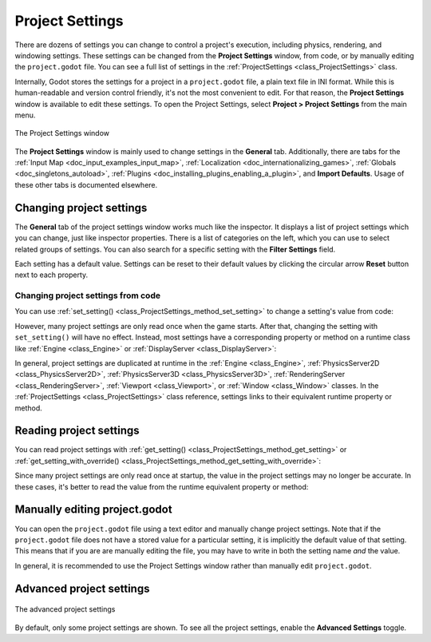.. _doc_project_settings:

Project Settings
================

There are dozens of settings you can change to control a project's execution,
including physics, rendering, and windowing settings. These settings can be
changed from the **Project Settings** window, from code, or by manually editing
the ``project.godot`` file. You can see a full list of settings in the 
:ref:`ProjectSettings <class_ProjectSettings>` class.

Internally, Godot stores the settings for a project in a ``project.godot`` file,
a plain text file in INI format. While this is human-readable and version control
friendly, it's not the most convenient to edit. For that reason, the
**Project Settings** window is available to edit these settings. To open the
Project Settings, select **Project > Project Settings** from the main menu.

.. figure:: img/project_settings_basic.webp
    :align: center

    The Project Settings window

The **Project Settings** window is mainly used to change settings in the
**General** tab. Additionally, there are tabs for the
:ref:`Input Map <doc_input_examples_input_map>`,
:ref:`Localization <doc_internationalizing_games>`,
:ref:`Globals <doc_singletons_autoload>`,
:ref:`Plugins <doc_installing_plugins_enabling_a_plugin>`, and
**Import Defaults**. Usage of these other tabs is documented elsewhere.

Changing project settings
-------------------------

The **General** tab of the project settings window works much like the inspector.
It displays a list of project settings which you can change, just like inspector
properties. There is a list of categories on the left, which you can use to select
related groups of settings. You can also search for a specific setting with the
**Filter Settings** field.

Each setting has a default value. Settings can be reset to their default values
by clicking the circular arrow **Reset** button next to each property.

Changing project settings from code
~~~~~~~~~~~~~~~~~~~~~~~~~~~~~~~~~~~

You can use :ref:`set_setting() <class_ProjectSettings_method_set_setting>` to
change a setting's value from code:

.. tabs::
    .. code-tab:: gdscript GDScript
        
        ProjectSettings.set_setting("application/run/max_fps", 60)
        ProjectSettings.set_setting("display/window/size/mode", DisplayServer.WINDOW_MODE_WINDOWED)

    .. code-tab:: csharp

        ProjectSettings.SetSetting("application/run/max_fps", 60);
        ProjectSettings.SetSetting("display/window/size/mode", (int)DisplayServer.WindowMode.Windowed);

However, many project settings are only read once when the game starts. After
that, changing the setting with ``set_setting()`` will have no effect. Instead, 
most settings have a corresponding property or method on a runtime class like
:ref:`Engine <class_Engine>` or :ref:`DisplayServer <class_DisplayServer>`:

.. tabs::
    .. code-tab:: gdscript GDScript
        
        Engine.max_fps = 60
        DisplayServer.window_set_mode(DisplayServer.WINDOW_MODE_WINDOWED)

    .. code-tab:: csharp

        Engine.MaxFps = 60;
        DisplayServer.WindowSetMode(DisplayServer.WindowMode.Windowed);

In general, project settings are duplicated at runtime in the
:ref:`Engine <class_Engine>`, :ref:`PhysicsServer2D <class_PhysicsServer2D>`,
:ref:`PhysicsServer3D <class_PhysicsServer3D>`,
:ref:`RenderingServer <class_RenderingServer>`, 
:ref:`Viewport <class_Viewport>`, or :ref:`Window <class_Window>` classes. In the
:ref:`ProjectSettings <class_ProjectSettings>` class reference, settings
links to their equivalent runtime property or method.

Reading project settings
------------------------

You can read project settings with
:ref:`get_setting() <class_ProjectSettings_method_get_setting>` or
:ref:`get_setting_with_override() <class_ProjectSettings_method_get_setting_with_override>`:

.. tabs::
    .. code-tab:: gdscript GDScript
        
        var max_fps = ProjectSettings.get_setting("application/run/max_fps")
        var window_mode = ProjectSettings.get_setting("display/window/size/mode")

    .. code-tab:: csharp

        int maxFps = (int)ProjectSettings.GetSetting("application/run/max_fps");
        var windowMode = (DisplayServer.WindowMode)(int)ProjectSettings.GetSetting("display/window/size/mode");

Since many project settings are only read once at startup, the value in the
project settings may no longer be accurate. In these cases, it's better to read
the value from the runtime equivalent property or method:

.. tabs::
    .. code-tab:: gdscript GDScript
        
        var max_fps = Engine.max_fps
        var window_mode = DisplayServer.window_get_mode()

    .. code-tab:: csharp

        int maxFps = Engine.MaxFps;
        DisplayServer.WindowMode windowMode = DisplayServer.WindowGetMode();

Manually editing project.godot
------------------------------

You can open the ``project.godot`` file using a text editor and manually
change project settings. Note that if the ``project.godot`` file does not have a
stored value for a particular setting, it is implicitly the default value of
that setting. This means that if you are are manually editing the file, you may
have to write in both the setting name *and* the value.

In general, it is recommended to use the Project Settings window rather than
manually edit ``project.godot``.

Advanced project settings
-------------------------

.. figure:: img/project_settings_advanced.webp
    :align: center

    The advanced project settings

By default, only some project settings are shown. To see all the project
settings, enable the **Advanced Settings** toggle.
